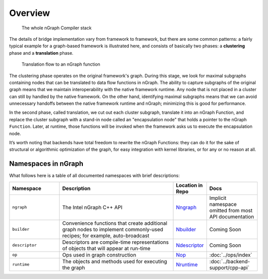 .. core/overview.rst:


Overview
========

.. figure:: ../graphics/whole-stack.png
   :alt: The whole stack

   The whole nGraph Compiler stack  

The details of bridge implementation vary from framework to framework, but there 
are some common patterns: a fairly typical example for a graph-based framework 
is illustrated here, and consists of basically two phases: a **clustering** 
phase and a **translation** phase.

.. figure:: ../graphics/translation-flow-to-ng-fofx.png
   :alt: The whole stack

   Translation flow to an nGraph function 

The clustering phase operates on the original framework's graph. During this 
stage, we look for maximal subgraphs containing nodes that can be translated 
to data flow functions in nGraph. The ability to capture subgraphs of the original 
graph means that we maintain interoperability with the native framework runtime. 
Any node that is not placed in a cluster can still by handled by the native 
framework. On the other hand, identifying maximal subgraphs means that we can 
avoid unnecessary handoffs between the native framework runtime and nGraph; 
minimizing this is good for performance.

In the second phase, called translation, we cut out each cluster subgraph, 
translate it into an nGraph Function, and replace the cluster subgraph with a 
stand-in node called an "encapsulation node" that holds a pointer to the nGraph 
``Function``. Later, at runtime, those functions will be invoked when the 
framework asks us to execute the encapsulation node.

It’s worth noting that backends have total freedom to rewrite the nGraph 
Functions: they can do it for the sake of structural or algorithmic optimization 
of the graph, for easy integration with kernel libraries, or for any or no 
reason at all.


Namespaces in nGraph
--------------------

What follows here is a table of all documented namespaces with brief 
descriptions:

 
.. csv-table::
   :header: "Namespace", "Description", "Location in Repo", "Docs"
   :widths: 23, 53, 13, 23
   :escape: ~

   ``ngraph``, The Intel nGraph C++ API, `Nngraph`_, Implicit namespace omitted from most API documentation
   ``builder``, "Convenience functions that create additional graph nodes to implement commonly-used recipes; for example, auto-broadcast", `Nbuilder`_, Coming Soon
   ``descriptor``, Descriptors are compile-time representations of objects that will appear at run-time, `Ndescriptor`_, Coming Soon
   ``op``, Ops used in graph construction, `Nop`_, :doc:`../ops/index`
   ``runtime``, The objects and methods used for executing the graph, `Nruntime`_, :doc:`../backend-support/cpp-api`


.. _Nngraph: https://github.com/NervanaSystems/ngraph/tree/master/src/ngraph
.. _Nbuilder: https://github.com/NervanaSystems/ngraph/tree/master/src/ngraph/builder
.. _Ndescriptor: https://github.com/NervanaSystems/ngraph/tree/master/src/ngraph/descriptor
.. _Nop: https://github.com/NervanaSystems/ngraph/tree/master/src/ngraph/op
.. _Nruntime: https://github.com/NervanaSystems/ngraph/tree/master/src/ngraph/runtime
